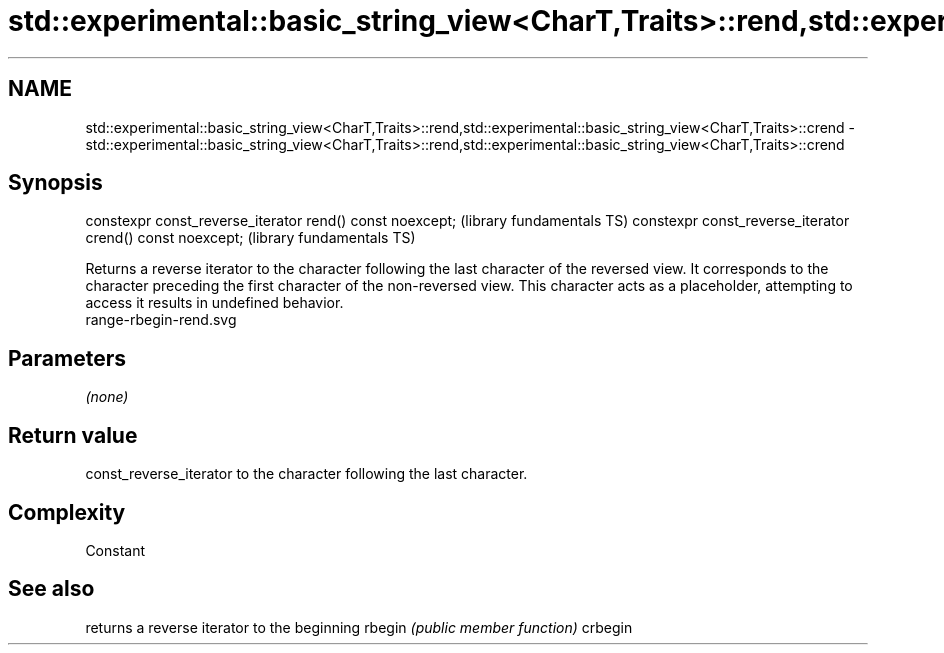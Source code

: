 .TH std::experimental::basic_string_view<CharT,Traits>::rend,std::experimental::basic_string_view<CharT,Traits>::crend 3 "2020.03.24" "http://cppreference.com" "C++ Standard Libary"
.SH NAME
std::experimental::basic_string_view<CharT,Traits>::rend,std::experimental::basic_string_view<CharT,Traits>::crend \- std::experimental::basic_string_view<CharT,Traits>::rend,std::experimental::basic_string_view<CharT,Traits>::crend

.SH Synopsis

constexpr const_reverse_iterator rend() const noexcept;   (library fundamentals TS)
constexpr const_reverse_iterator crend() const noexcept;  (library fundamentals TS)

Returns a reverse iterator to the character following the last character of the reversed view. It corresponds to the character preceding the first character of the non-reversed view. This character acts as a placeholder, attempting to access it results in undefined behavior.
 range-rbegin-rend.svg

.SH Parameters

\fI(none)\fP

.SH Return value

const_reverse_iterator to the character following the last character.

.SH Complexity

Constant

.SH See also


        returns a reverse iterator to the beginning
rbegin  \fI(public member function)\fP
crbegin





